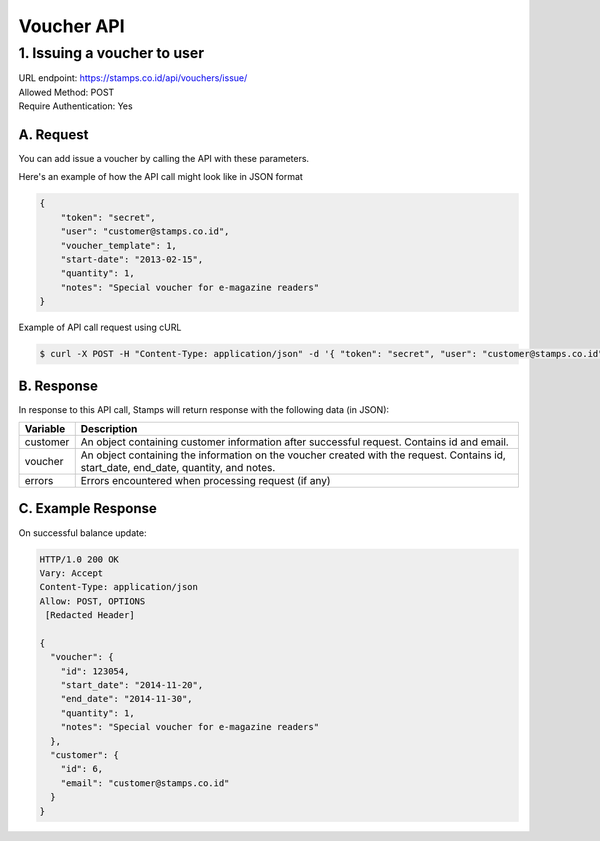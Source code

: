 ************************************
Voucher API
************************************

1. Issuing a voucher to user
====================================
| URL endpoint: https://stamps.co.id/api/vouchers/issue/
| Allowed Method: POST
| Require Authentication: Yes

A. Request
-----------------------------
You can add issue a voucher by calling the API with these parameters.

===========      =========== =========================
Parameter        Required    Description
===========      =========== =========================
token            Yes         Authentication string
user             Yes         A string indicating user's email address or member ID
voucher_template Yes         Integer indicating the voucher template ID
start_date       Yes         Date string to indicate voucher's valid start date
                             (e.g. 2013-02-15)
quantity         Yes         Integer indicating voucher quantity to be given
notes            No          Note tied to the voucher
===========      =========== =========================

Here's an example of how the API call might look like in JSON format

.. code-block :: bash

    {
        "token": "secret",
        "user": "customer@stamps.co.id",
        "voucher_template": 1,
        "start-date": "2013-02-15",
        "quantity": 1,
        "notes": "Special voucher for e-magazine readers"
    }

Example of API call request using cURL

.. code-block :: bash

    $ curl -X POST -H "Content-Type: application/json" -d '{ "token": "secret", "user": "customer@stamps.co.id", "voucher_template": 1, "start_date": "2013-02-15", "quantity": 1, "notes": "Special voucher for e-magazine readers"}' https://stamps.co.id/api/vouchers/issue/


B. Response
-----------

In response to this API call, Stamps will return response with the following data (in JSON):

=================== ==============================
Variable            Description
=================== ==============================
customer            An object containing customer information after successful request.
                    Contains id and email.
voucher             An object containing the information on the voucher created with the request.
                    Contains id, start_date, end_date, quantity, and notes.
errors              Errors encountered when processing request (if any)
=================== ==============================


C. Example Response
-------------------

On successful balance update:

.. code-block :: bash

    HTTP/1.0 200 OK
    Vary: Accept
    Content-Type: application/json
    Allow: POST, OPTIONS
     [Redacted Header]

    {
      "voucher": {
        "id": 123054,
        "start_date": "2014-11-20",
        "end_date": "2014-11-30",
        "quantity": 1,
        "notes": "Special voucher for e-magazine readers"
      },
      "customer": {
        "id": 6,
        "email": "customer@stamps.co.id"
      }
    }

